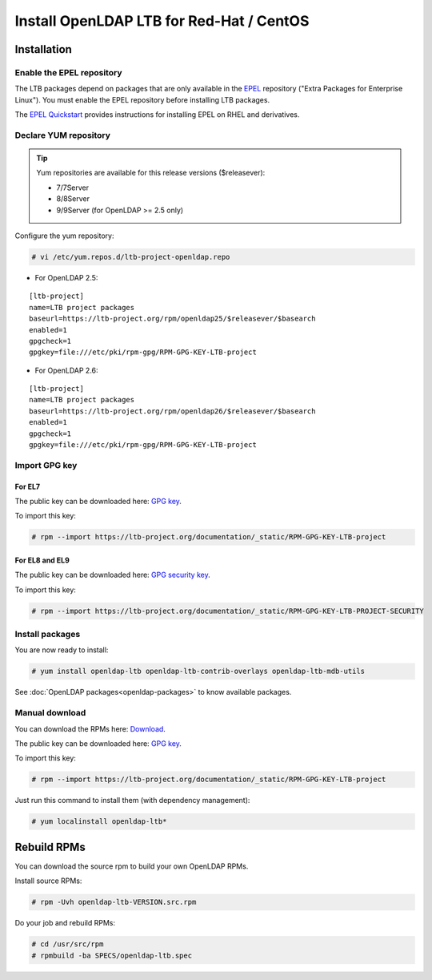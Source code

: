 *****************************************
Install OpenLDAP LTB for Red-Hat / CentOS
*****************************************

Installation
============

Enable the EPEL repository
--------------------------

The LTB packages depend on packages that are only available in the
`EPEL <https://docs.fedoraproject.org/en-US/epel/>`_ repository ("Extra
Packages for Enterprise Linux"). You must enable the EPEL repository before
installing LTB packages.

The `EPEL Quickstart
<https://docs.fedoraproject.org/en-US/epel/#_quickstart>`_ provides
instructions for installing EPEL on RHEL and derivatives.

Declare YUM repository
----------------------

.. tip::
   Yum repositories are available for this release versions ($releasever):

   * 7/7Server
   * 8/8Server
   * 9/9Server (for OpenLDAP >= 2.5 only)

Configure the yum repository:

.. code-block:: console

    # vi /etc/yum.repos.d/ltb-project-openldap.repo

* For OpenLDAP 2.5:

::

    [ltb-project]
    name=LTB project packages
    baseurl=https://ltb-project.org/rpm/openldap25/$releasever/$basearch
    enabled=1
    gpgcheck=1
    gpgkey=file:///etc/pki/rpm-gpg/RPM-GPG-KEY-LTB-project

* For OpenLDAP 2.6:

::

    [ltb-project]
    name=LTB project packages
    baseurl=https://ltb-project.org/rpm/openldap26/$releasever/$basearch
    enabled=1
    gpgcheck=1
    gpgkey=file:///etc/pki/rpm-gpg/RPM-GPG-KEY-LTB-project

Import GPG key
--------------

For EL7
~~~~~~~

The public key can be downloaded here: `GPG key <_static/RPM-GPG-KEY-LTB-project>`_.

To import this key:

.. code-block:: console

    # rpm --import https://ltb-project.org/documentation/_static/RPM-GPG-KEY-LTB-project

For EL8 and EL9
~~~~~~~~~~~~~~~

The public key can be downloaded here: `GPG security key <_static/RPM-GPG-KEY-LTB-PROJECT-SECURITY>`_.

To import this key:

.. code-block:: console

    # rpm --import https://ltb-project.org/documentation/_static/RPM-GPG-KEY-LTB-PROJECT-SECURITY

Install packages
----------------

You are now ready to install:

.. code-block:: console

    # yum install openldap-ltb openldap-ltb-contrib-overlays openldap-ltb-mdb-utils

See :doc:`OpenLDAP packages<openldap-packages>` to know available packages.

Manual download
---------------

You can download the RPMs here: `Download <https://ltb-project.org/download>`_.

The public key can be downloaded here: `GPG key <_static/RPM-GPG-KEY-LTB-project>`_.

To import this key:

.. code-block:: console

    # rpm --import https://ltb-project.org/documentation/_static/RPM-GPG-KEY-LTB-project


Just run this command to install them (with dependency management):

.. code-block:: console

    # yum localinstall openldap-ltb*

Rebuild RPMs
============

You can download the source rpm to build your own OpenLDAP RPMs.

Install source RPMs:

.. code-block:: console

    # rpm -Uvh openldap-ltb-VERSION.src.rpm

Do your job and rebuild RPMs:

.. code-block:: console

    # cd /usr/src/rpm
    # rpmbuild -ba SPECS/openldap-ltb.spec

